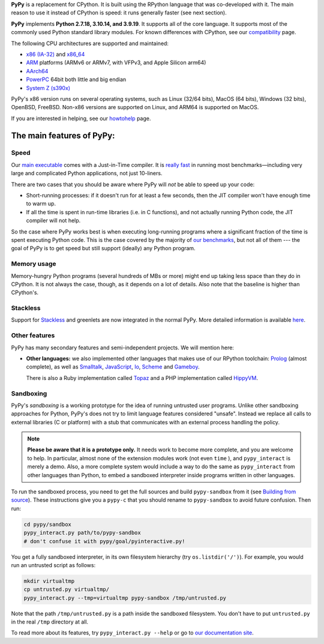 .. title: PyPy - Features
.. slug: features
.. date: 2019-12-28 16:14:02 UTC
.. tags: 
.. category: 
.. link: 
.. author: The PyPy Team
.. description: What is PyPy and what are its features

**PyPy** is a replacement for CPython.  It is built using the RPython
language that was co-developed with it.  The main reason to use it
instead of CPython is speed: it runs generally faster (see next section).

**PyPy** implements **Python 2.7.18, 3.10.14, and 3.9.19**.
It supports all of the core language. It supports most of
the commonly used Python standard library modules. For known differences with
CPython, see our `compatibility`_ page.

The following CPU architectures are supported and maintained:

* `x86 (IA-32)`_ and `x86_64`_ 
* `ARM`_ platforms (ARMv6 or ARMv7, with VFPv3, and Apple Silicon arm64)
* `AArch64`_
* `PowerPC`_ 64bit both little and big endian
* `System Z (s390x)`_

PyPy's x86 version runs on several operating systems, such as Linux
(32/64 bits), MacOS (64 bits), Windows (32 bits), OpenBSD, FreeBSD.
Non-x86 versions are supported on Linux, and ARM64 is supported on MacOS.

If you are interested in helping, see our `howtohelp`_ page.

.. _`compatibility`: compat.html
.. _`x86 (IA-32)`: http://en.wikipedia.org/wiki/IA-32
.. _`x86_64`: http://en.wikipedia.org/wiki/X86_64
.. _`ARM`: http://en.wikipedia.org/wiki/ARM
.. _`AArch64`: http://en.wikipedia.org/wiki/AArch64
.. _`PowerPC`: https://en.wikipedia.org/wiki/PowerPC
.. _`System Z (s390x)`: https://en.wikipedia.org/wiki/IBM_System/390
.. _`howtohelp`: howtohelp.html

.. |---| unicode:: U+2014  .. em dash, trimming surrounding whitespace
   :trim:

The main features of PyPy:
--------------------------

Speed
=====

Our `main executable`_ comes with a Just-in-Time compiler.  It is
`really fast`_ in running most benchmarks |---| including very large and
complicated Python applications, not just 10-liners.

There are two cases that you should be aware where PyPy will *not* be
able to speed up your code:

* Short-running processes: if it doesn't run for at least a few seconds,
  then the JIT compiler won't have enough time to warm up.

* If all the time is spent in run-time libraries (i.e. in C functions),
  and not actually running Python code, the JIT compiler will not help.

So the case where PyPy works best is when executing long-running
programs where a significant fraction of the time is spent executing
Python code.  This is the case covered by the majority of `our
benchmarks`_, but not all of them --- the goal of PyPy is to get speed
but still support (ideally) any Python program.

.. _`main executable`: download.html#with-a-jit-compiler
.. _`really fast`: http://speed.pypy.org/
.. _`our benchmarks`: http://speed.pypy.org/


Memory usage
============

Memory-hungry Python programs (several hundreds of MBs or more) might
end up taking less space than they do in CPython.  It is not always
the case, though, as it depends on a lot of details.  Also note that
the baseline is higher than CPython's.


Stackless
=========

Support for Stackless_ and greenlets are now integrated in the normal
PyPy.  More detailed information is available here__.

.. _Stackless: http://www.stackless.com/
.. __: http://doc.pypy.org/en/latest/stackless.html


Other features
==============

PyPy has many secondary features and semi-independent
projects.  We will mention here:

* **Other languages:**  we also implemented other languages that makes
  use of our RPython toolchain: Prolog_ (almost complete), as
  well as Smalltalk_, JavaScript_, Io_, Scheme_ and Gameboy_.

  There is also a Ruby implementation called Topaz_ and a PHP implementation
  called HippyVM_.


Sandboxing
==========

PyPy's *sandboxing* is a working prototype for the idea of running untrusted
user programs. Unlike other sandboxing approaches for Python, PyPy's does not
try to limit language features considered "unsafe". Instead we replace all
calls to external libraries (C or platform) with a stub that communicates
with an external process handling the policy.

.. note::

    **Please be aware that it is a prototype only.**  It needs work to become  
    more complete, and you are welcome to help.  In particular, almost none     
    of the extension modules work (not even ``time`` ), and ``pypy_interact``
    is merely a demo.  Also, a more complete system would include a way        
    to do the same as ``pypy_interact`` from other languages than Python,     
    to embed a sandboxed interpreter inside programs written in other           
    languages. 

To run the sandboxed process, you need to get the full sources and
build ``pypy-sandbox`` from it (see `Building from source`_).  These
instructions give you a ``pypy-c`` that you should rename to
``pypy-sandbox`` to avoid future confusion.  Then run:

.. code-block:: bash

    cd pypy/sandbox
    pypy_interact.py path/to/pypy-sandbox
    # don't confuse it with pypy/goal/pyinteractive.py!

You get a fully sandboxed interpreter, in its own filesystem hierarchy
(try ``os.listdir('/')``).  For example, you would run an untrusted
script as follows:

.. code-block:: bash

   mkdir virtualtmp
   cp untrusted.py virtualtmp/
   pypy_interact.py --tmp=virtualtmp pypy-sandbox /tmp/untrusted.py

Note that the path ``/tmp/untrusted.py`` is a path inside the sandboxed
filesystem.  You don't have to put ``untrusted.py`` in the real ``/tmp``
directory at all.

To read more about its features, try ``pypy_interact.py --help`` or go to
`our documentation site`_.

.. _`Building from source`: download.html#building-from-source
.. _`our documentation site`: http://pypy.readthedocs.org/en/latest/sandbox.html

.. _`contact us`: contact.html
.. _Prolog: https://github.com/cosmoharrigan/pyrolog
.. _Smalltalk: https://bitbucket-archive.softwareheritage.org/projects/py/pypy/lang-smalltalk.html
.. _JavaScript: https://bitbucket-archive.softwareheritage.org/projects/py/pypy/lang-js.html
.. _Io: https://bitbucket-archive.softwareheritage.org/projects/py/pypy/lang-io.html
.. _Scheme: https://bitbucket-archive.softwareheritage.org/projects/py/pypy/lang-scheme.html
.. _Gameboy: https://bitbucket-archive.softwareheritage.org/projects/py/pypy/lang-gameboy.html
.. _Topaz: https://github.com/topazproject/topaz
.. _HippyVM: http://www.hippyvm.com/
